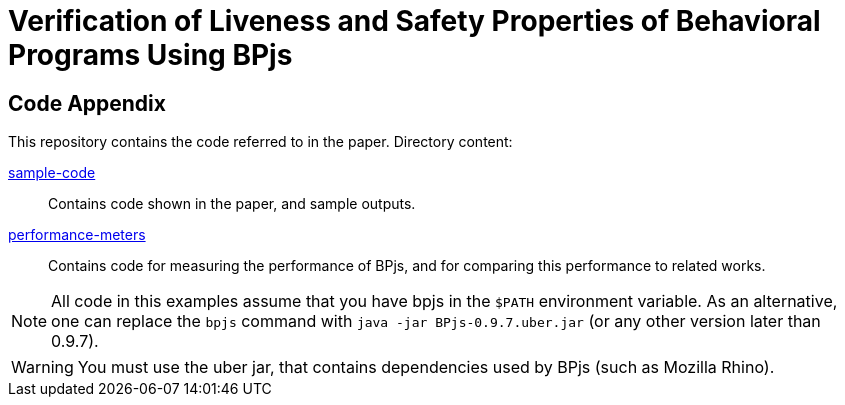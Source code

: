= Verification of Liveness and Safety Properties of Behavioral Programs Using BPjs

== Code Appendix

This repository contains the code referred to in the paper. Directory content:

link:sample-code[]::
  Contains code shown in the paper, and sample outputs.

link:performance-meters[]::
  Contains code for measuring the performance of BPjs, and for comparing this performance to related works.


[NOTE]
All code in this examples assume that you have bpjs in the `$PATH` environment variable. As an alternative, one can replace the `bpjs` command with `java -jar BPjs-0.9.7.uber.jar` (or any other version later than 0.9.7).

[WARNING]
You must use the uber jar, that contains dependencies used by BPjs (such as Mozilla Rhino).


